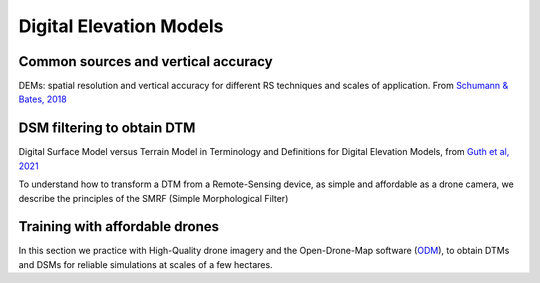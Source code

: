 Digital Elevation Models
========================


Common sources and vertical accuracy
------------------------------------


.. image:: VAccuracy-Scales_Schumann-Bates_2018.jpg
  :width: 400
  :alt: Vertical accuracy, scales and common techs.

DEMs: spatial resolution and vertical accuracy for different RS techniques and scales of application. From `Schumann & Bates, 2018`_

.. _Schumann & Bates, 2018: https://doi.org/10.3389/feart.2018.00225


DSM filtering to obtain DTM
---------------------------

.. image:: DSM_DTM_Guth_et_al_2021.png
  :width: 600
  :alt: DSM & DTM.
  
 
Digital Surface Model versus Terrain Model in Terminology and Definitions for Digital Elevation Models, from `Guth et al, 2021`_

.. _Guth et al, 2021: https://doi.org/10.3390/rs13183581 

To understand how to transform a DTM from a Remote-Sensing device, as simple and affordable as a drone camera, 
we describe the principles of the SMRF (Simple Morphological Filter) 



Training with affordable drones
-------------------------------

In this section we practice with High-Quality drone imagery and the Open-Drone-Map software (`ODM`_), to obtain DTMs and DSMs for reliable simulations 
at scales of a few hectares.

.. _ODM: https://opendronemap.org/'




